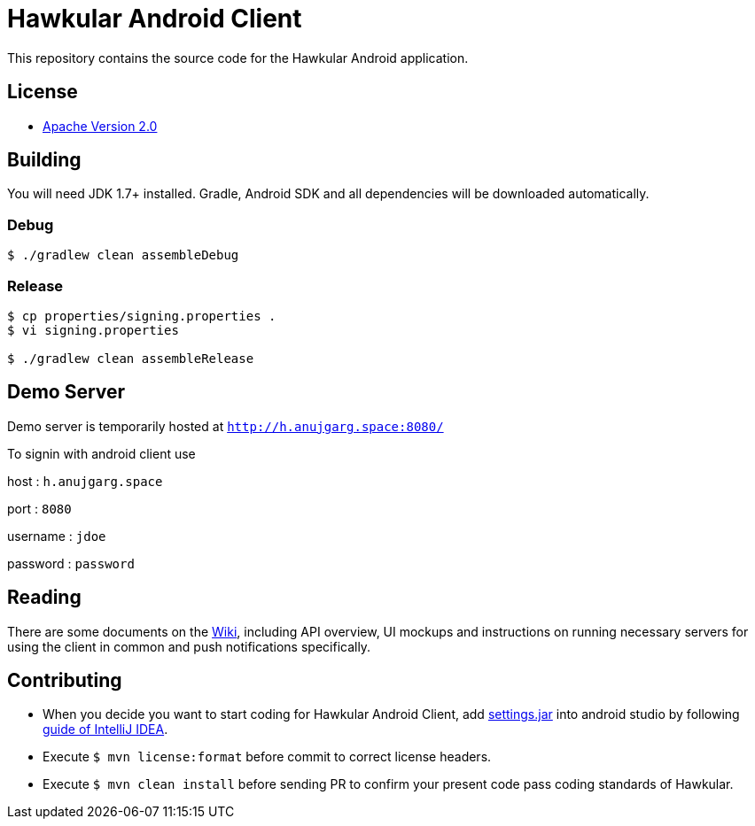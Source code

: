 = Hawkular Android Client

This repository contains the source code for the Hawkular Android application.

== License

* http://www.apache.org/licenses/LICENSE-2.0.html[Apache Version 2.0]

== Building

ifdef::env-github[]
[link=https://travis-ci.org/hawkular/hawkular-android-client]
image:https://travis-ci.org/hawkular/hawkular-android-client.svg["Build Status", link="https://travis-ci.org/hawkular/hawkular-android-client"]
endif::[]

You will need JDK 1.7+ installed.
Gradle, Android SDK and all dependencies will be downloaded automatically.

=== Debug

-----
$ ./gradlew clean assembleDebug
-----

=== Release

-----
$ cp properties/signing.properties .
$ vi signing.properties

$ ./gradlew clean assembleRelease
-----

== Demo Server

Demo server is temporarily hosted at `http://h.anujgarg.space:8080/`

To signin with android client use

host : `h.anujgarg.space`

port : `8080`

username : `jdoe`

password : `password`

== Reading

There are some documents on the link:../../wiki[Wiki], including API overview, UI mockups
and instructions on running necessary servers for using the client in common and
push notifications specifically.

== Contributing

- When you decide you want to start coding for Hawkular Android Client, add
https://github.com/hawkular/hawkular-build-tools/tree/master/ide-configs/idea[settings.jar]
into android studio by following
https://www.jetbrains.com/help/idea/2016.3/exporting-and-importing-settings.html[guide of IntelliJ IDEA].

- Execute  `$ mvn license:format` before commit to correct license headers.

- Execute `$ mvn clean install` before sending PR to confirm your present code pass coding standards of Hawkular.
